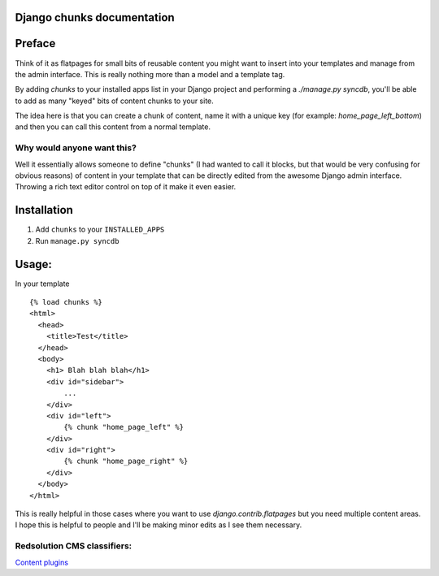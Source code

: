 Django chunks documentation
===========================

Preface
=======

Think of it as flatpages for small bits of reusable content you might want to insert into your templates and manage from the admin interface.
This is really nothing more than a model and a template tag.

By adding `chunks` to your installed apps list in your Django project and performing a `./manage.py syncdb`, you'll be able to add as many "keyed" bits of content chunks to your site.

The idea here is that you can create a chunk of content, name it with a unique key (for example: `home_page_left_bottom`) and then you can call this content from a normal template.

Why would anyone want this? 
----------------------------

Well it essentially allows someone to define "chunks" (I had wanted to call it blocks, but that would be very confusing for obvious reasons) of content in your template that can be directly edited from the awesome Django admin interface.  Throwing a rich text editor control on top of it make it even easier.

Installation
============

1. Add ``chunks`` to your ``INSTALLED_APPS``
2. Run ``manage.py syncdb``

Usage: 
======

In your template ::

    {% load chunks %}
    <html>
      <head>
        <title>Test</title>
      </head>
      <body>
        <h1> Blah blah blah</h1>
        <div id="sidebar">
            ...
        </div>
        <div id="left">
            {% chunk "home_page_left" %}
        </div>
        <div id="right">
            {% chunk "home_page_right" %}
        </div>
      </body>
    </html>

This is really helpful in those cases where you want to use `django.contrib.flatpages` but you need multiple content areas.  I hope this is helpful to people and I'll be making minor edits as I see them necessary.

Redsolution CMS classifiers:
----------------------------

`Content plugins`_

.. _`Content plugins`: http://www.redsolutioncms.org/classifiers/content
